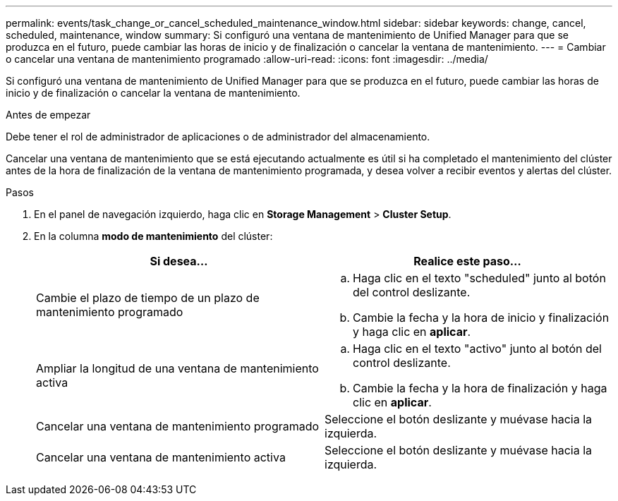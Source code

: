 ---
permalink: events/task_change_or_cancel_scheduled_maintenance_window.html 
sidebar: sidebar 
keywords: change, cancel, scheduled, maintenance, window 
summary: Si configuró una ventana de mantenimiento de Unified Manager para que se produzca en el futuro, puede cambiar las horas de inicio y de finalización o cancelar la ventana de mantenimiento. 
---
= Cambiar o cancelar una ventana de mantenimiento programado
:allow-uri-read: 
:icons: font
:imagesdir: ../media/


[role="lead"]
Si configuró una ventana de mantenimiento de Unified Manager para que se produzca en el futuro, puede cambiar las horas de inicio y de finalización o cancelar la ventana de mantenimiento.

.Antes de empezar
Debe tener el rol de administrador de aplicaciones o de administrador del almacenamiento.

Cancelar una ventana de mantenimiento que se está ejecutando actualmente es útil si ha completado el mantenimiento del clúster antes de la hora de finalización de la ventana de mantenimiento programada, y desea volver a recibir eventos y alertas del clúster.

.Pasos
. En el panel de navegación izquierdo, haga clic en *Storage Management* > *Cluster Setup*.
. En la columna *modo de mantenimiento* del clúster:
+
|===
| Si desea... | Realice este paso... 


 a| 
Cambie el plazo de tiempo de un plazo de mantenimiento programado
 a| 
.. Haga clic en el texto "scheduled" junto al botón del control deslizante.
.. Cambie la fecha y la hora de inicio y finalización y haga clic en *aplicar*.




 a| 
Ampliar la longitud de una ventana de mantenimiento activa
 a| 
.. Haga clic en el texto "activo" junto al botón del control deslizante.
.. Cambie la fecha y la hora de finalización y haga clic en *aplicar*.




 a| 
Cancelar una ventana de mantenimiento programado
 a| 
Seleccione el botón deslizante y muévase hacia la izquierda.



 a| 
Cancelar una ventana de mantenimiento activa
 a| 
Seleccione el botón deslizante y muévase hacia la izquierda.

|===


